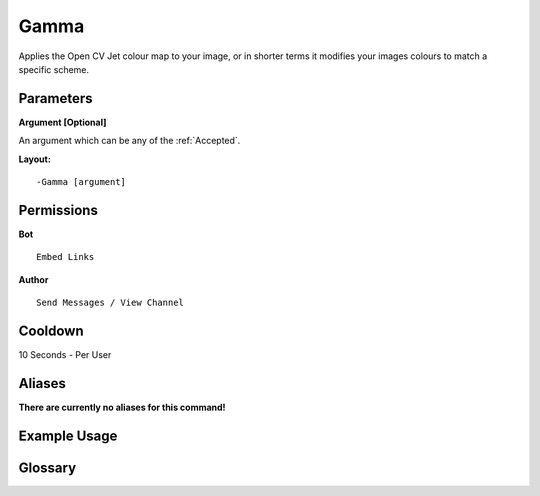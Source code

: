 .. meta::
    :title: Documentation - Mecha Karen
    :type: website
    :url: https://docs.mechakaren.xyz/
    :description: Gamma Command [Fun] [Images] [Filter].
    :theme-color: #f54646
 
Gamma
=====
Applies the Open CV Jet colour map to your image, 
or in shorter terms it modifies your images colours to match a specific scheme.
 
Parameters
----------
**Argument [Optional]**

An argument which can be any of the :ref:`Accepted`.
 
**Layout:**
::
    -Gamma [argument]
 
Permissions
-----------
**Bot**
::
    Embed Links
 
**Author**
::
    Send Messages / View Channel
 
Cooldown
--------
10 Seconds - Per User
 
Aliases
-------
**There are currently no aliases for this command!**
 
Example Usage
-------------
 
.. figure:: /images/gamma.png
    :width: 400px
    :align: center
    :alt: Example Usage of the Gamma Command

Glossary
--------

.. glossary::

    Gamma
       Fun / Image Command